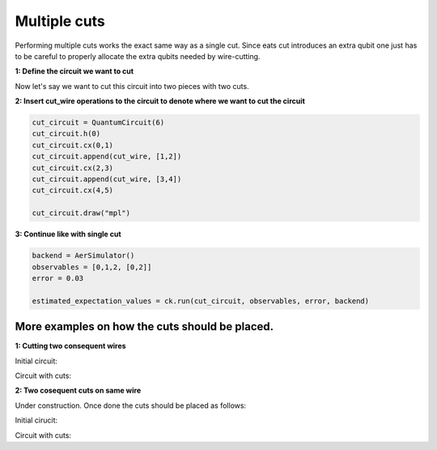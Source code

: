 Multiple cuts
============

Performing multiple cuts works the exact same way as a single cut. Since eats cut introduces an extra qubit one just has to 
be careful to properly allocate the extra qubits needed by wire-cutting.

**1: Define the circuit we want to cut**

.. code:: python
    circuit = QuantumCircuit(4)
    circuit.h(0)
    circuit.cx(0,1)
    circuit.cx(1,2)
    circuit.cx(2,3)
    circuit.measure_all()

    circuit.draw("mpl")

Now let's say we want to cut this circuit into two pieces with two cuts.

**2: Insert cut_wire operations to the circuit to denote where we want
to cut the circuit**

.. code:: python

   cut_circuit = QuantumCircuit(6)
   cut_circuit.h(0)
   cut_circuit.cx(0,1)
   cut_circuit.append(cut_wire, [1,2])
   cut_circuit.cx(2,3)
   cut_circuit.append(cut_wire, [3,4])
   cut_circuit.cx(4,5)

   cut_circuit.draw("mpl")

.. image:: /images/circ5.png

**3: Continue like with single cut**

.. code:: python

   backend = AerSimulator()
   observables = [0,1,2, [0,2]]
   error = 0.03

   estimated_expectation_values = ck.run(cut_circuit, observables, error, backend)

More examples on how the cuts should be placed.
------------

**1: Cutting two consequent wires**

Initial circuit:

.. code:: python
    circuit = QuantumCircuit(4)
    circuit.h(0)
    circuit.cx(0,1)
    circuit.cx(0,2)
    circuit.cx(1,2)
    circuit.cx(1,3)
    circuit.measure_all()

    circuit.draw("mpl")

Circuit with cuts:

.. code:: python
    cut_circuit = QuantumCircuit(6)
    cut_circuit.h(0)
    cut_circuit.cx(0,1)
    cut_circuit.cx(0,2)
    cut_circuit.append(cut_wire, [1,3])
    cut_circuit.append(cut_wire, [2,4])
    cut_circuit.cx(3,4)
    cut_circuit.cx(3,5)

    cut_circuit.draw("mpl")

**2: Two cosequent cuts on same wire**

Under construction. Once done the cuts should be placed as follows:

Initial cirucit:

.. code:: python
    circuit = QuantumCircuit(3)
    circuit.h(0)
    circuit.cx(0,1)
    circuit.cx(1,2)
    circuit.cx(0,1)
    circuit.measure_all()

    circuit.draw("mpl")

Circuit with cuts:

.. code:: python
    cut_circuit = QuantumCircuit(5)
    cut_circuit.h(0)
    cut_circuit.cx(0,1)
    cut_circuit.append(cut_wire, [1,3])
    cut_circuit.cx(3,4)
    cut_circuit.append(cut_wire, [3,2])
    cut_circuit.cx(0,2)

    cut_circuit.draw("mpl")
